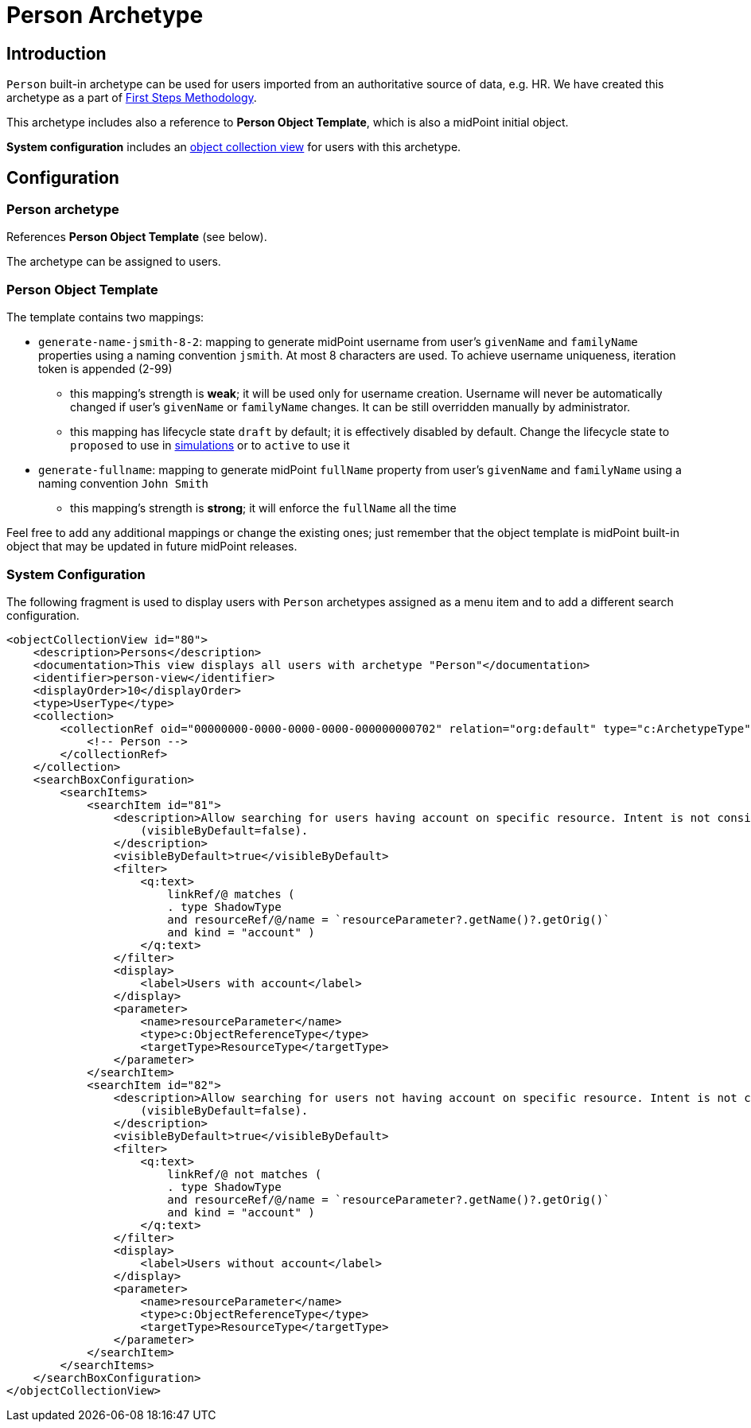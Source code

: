 = Person Archetype
:page-nav-title: Person Archetype
:page-display-order: 200
:page-toc: top
:page-since: "4.8"
:experimental:

== Introduction

`Person` built-in archetype can be used for users imported from an authoritative source of data, e.g. HR.
We have created this archetype as a part of xref:/midpoint/methodology/first-steps/[First Steps Methodology].

This archetype includes also a reference to *Person Object Template*, which is also a midPoint initial object.

*System configuration* includes an xref:midpoint/reference/admin-gui/collections-views/[object collection view] for users with this archetype.

== Configuration

=== Person archetype

References *Person Object Template* (see below).

The archetype can be assigned to users.

=== Person Object Template

The template contains two mappings:

* `generate-name-jsmith-8-2`: mapping to generate midPoint username from user's `givenName` and `familyName` properties using a naming convention `jsmith`. At most 8 characters are used. To achieve username uniqueness, iteration token is appended (2-99)
** this mapping's strength is *weak*; it will be used only for username creation. Username will never be automatically changed if user's `givenName` or `familyName` changes. It can be still overridden manually by administrator.
** this mapping has lifecycle state `draft` by default; it is effectively disabled by default. Change the lifecycle state to `proposed` to use in xref:/midpoint/reference/simulation/[simulations] or to `active` to use it

* `generate-fullname`: mapping to generate midPoint `fullName` property from user's `givenName` and `familyName` using a naming convention `John Smith`
** this mapping's strength is *strong*; it will enforce the `fullName` all the time

Feel free to add any additional mappings or change the existing ones; just remember that the object template is midPoint built-in object that may be updated in future midPoint releases.

=== System Configuration

The following fragment is used to display users with `Person` archetypes assigned as a menu item and to add a different search configuration.

[source,xml]
----
<objectCollectionView id="80">
    <description>Persons</description>
    <documentation>This view displays all users with archetype "Person"</documentation>
    <identifier>person-view</identifier>
    <displayOrder>10</displayOrder>
    <type>UserType</type>
    <collection>
        <collectionRef oid="00000000-0000-0000-0000-000000000702" relation="org:default" type="c:ArchetypeType">
            <!-- Person -->
        </collectionRef>
    </collection>
    <searchBoxConfiguration>
        <searchItems>
            <searchItem id="81">
                <description>Allow searching for users having account on specific resource. Intent is not considered. The search item is not displayed by default
                    (visibleByDefault=false).
                </description>
                <visibleByDefault>true</visibleByDefault>
                <filter>
                    <q:text>
                        linkRef/@ matches (
                        . type ShadowType
                        and resourceRef/@/name = `resourceParameter?.getName()?.getOrig()`
                        and kind = "account" )
                    </q:text>
                </filter>
                <display>
                    <label>Users with account</label>
                </display>
                <parameter>
                    <name>resourceParameter</name>
                    <type>c:ObjectReferenceType</type>
                    <targetType>ResourceType</targetType>
                </parameter>
            </searchItem>
            <searchItem id="82">
                <description>Allow searching for users not having account on specific resource. Intent is not considered. The search item is not displayed by default
                    (visibleByDefault=false).
                </description>
                <visibleByDefault>true</visibleByDefault>
                <filter>
                    <q:text>
                        linkRef/@ not matches (
                        . type ShadowType
                        and resourceRef/@/name = `resourceParameter?.getName()?.getOrig()`
                        and kind = "account" )
                    </q:text>
                </filter>
                <display>
                    <label>Users without account</label>
                </display>
                <parameter>
                    <name>resourceParameter</name>
                    <type>c:ObjectReferenceType</type>
                    <targetType>ResourceType</targetType>
                </parameter>
            </searchItem>
        </searchItems>
    </searchBoxConfiguration>
</objectCollectionView>
----

